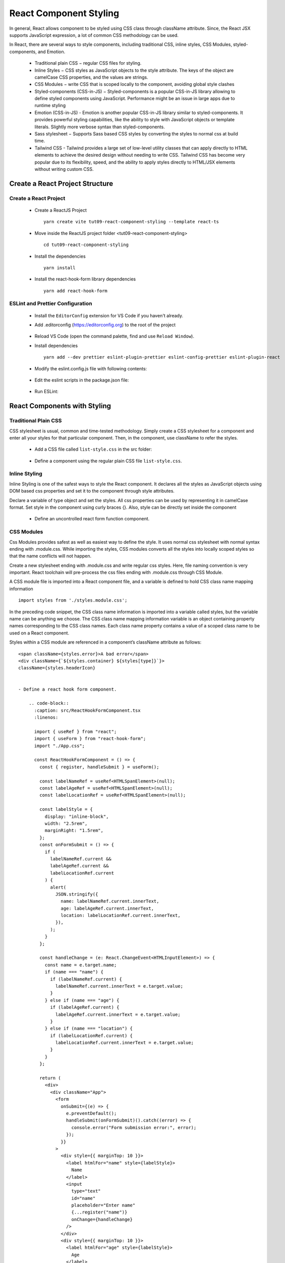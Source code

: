 .. _tut09-react-component-styling:

.. role:: custom-color-primary
   :class: sd-text-primary
   
.. role:: custom-color-primary-bold
   :class: sd-text-primary sd-font-weight-bold


.. rst-class:: title-center h1
   

##################################################################################################
React Component Styling
##################################################################################################

In general, React allows component to be styled using CSS class through className attribute. Since, the React JSX supports JavaScript expression, a lot of common CSS methodology can be used.

In React, there are several ways to style components, including traditional CSS, inline styles, CSS Modules, styled-components, and Emotion.
    
    - Traditional plain CSS − regular CSS files for styling.
    - Inline Styles − CSS styles as JavaScript objects to the style attribute. The keys of the object are camelCase CSS properties, and the values are strings.
    - CSS Modules − write CSS that is scoped locally to the component, avoiding global style clashes
    - Styled-components (CSS-in-JS) − Styled-components is a popular CSS-in-JS library allowing to define styled components using JavaScript. Performance might be an issue in large apps due to runtime styling
    - Emotion (CSS-in-JS) - Emotion is another popular CSS-in-JS library similar to styled-components. It provides powerful styling capabilities, like the ability to style with JavaScript objects or template literals. Slightly more verbose syntax than styled-components.
    - Sass stylesheet − Supports Sass based CSS styles by converting the styles to normal css at build time.
    - Tailwind CSS - Tailwind provides a large set of low-level utility classes that can apply directly to HTML elements to achieve the desired design without needing to write CSS. Tailwind CSS has become very popular due to its flexibility, speed, and the ability to apply styles directly to HTML/JSX elements without writing custom CSS.
    
**************************************************************************************************
Create a React Project Structure
**************************************************************************************************

==================================================================================================
Create a React Project
==================================================================================================
    
    - Create a ReactJS Project ::
        
        yarn create vite tut09-react-component-styling --template react-ts
        
    - Move inside the ReactJS project folder <tut09-react-component-styling> ::
        
        cd tut09-react-component-styling
        
    - Install the dependencies ::
        
        yarn install
        
    - Install the react-hook-form library dependencies ::
        
        yarn add react-hook-form
        
==================================================================================================
ESLint and Prettier Configuration
==================================================================================================
    
    - Install the ``EditorConfig`` extension for VS Code if you haven't already.
    - Add .editorconfig (https://editorconfig.org) to the root of the project
        
        .. code-block:: cfg
          :caption: contents of .editorconfig
          :linenos:
          
          root = true
          
          [*]
          indent_style = space
          indent_size = 2
          end_of_line = lf
          insert_final_newline = true
          trim_trailing_whitespace = true
          
    - Reload VS Code (open the command palette, find and use ``Reload Window``).
    - Install dependencies ::
        
        yarn add --dev prettier eslint-plugin-prettier eslint-config-prettier eslint-plugin-react
        
    - Modify the eslint.config.js file with following contents:
        
        .. code-block:: js
          :caption: contents of eslint.config.js
          :linenos:
          
          import js from "@eslint/js";
          import globals from "globals";
          import reactHooks from "eslint-plugin-react-hooks";
          import reactRefresh from "eslint-plugin-react-refresh";
          import tseslint from "typescript-eslint";
          import react from "eslint-plugin-react";
          import eslintPluginPrettier from "eslint-plugin-prettier/recommended";
          
          export default tseslint
            .config(
              { ignores: ["dist"] },
              {
                //extends: [js.configs.recommended, ...tseslint.configs.recommended],
                extends: [
                  js.configs.recommended,
                  ...tseslint.configs.recommendedTypeChecked,
                ],
                files: ["**/*.{ts,tsx}"],
                languageOptions: {
                  ecmaVersion: 2020,
                  globals: globals.browser,
                  parserOptions: {
                    project: ["./tsconfig.node.json", "./tsconfig.app.json"],
                    tsconfigRootDir: import.meta.dirname,
                  },
                },
                settings: {
                  react: {
                    version: "detect",
                  },
                },
                plugins: {
                  "react-hooks": reactHooks,
                  "react-refresh": reactRefresh,
                  react: react,
                },
                rules: {
                  ...reactHooks.configs.recommended.rules,
                  "react-refresh/only-export-components": [
                    "warn",
                    { allowConstantExport: true },
                  ],
                  ...react.configs.recommended.rules,
                  ...react.configs["jsx-runtime"].rules,
                },
              },
            )
            .concat(eslintPluginPrettier);
          
    - Edit the eslint scripts in the package.json file: 
        
        .. code-block:: cfg
          :caption: contents of package.json
          :linenos:
          
          "scripts": {
            ... ,
            "lint": "eslint src ./*.js ./*.ts --ext ts,tsx --report-unused-disable-directives --max-warnings 0",
            "lint:fix": "eslint src ./*.js ./*.ts --ext ts,tsx --fix",
          },
          
    - Run ESLint:
        
        .. code-block:: sh
          :linenos:
          
          yarn lint
          yarn lint:fix
          
        
**************************************************************************************************
React Components with Styling
**************************************************************************************************

==================================================================================================
Traditional Plain CSS
==================================================================================================

CSS stylesheet is usual, common and time-tested methodology. Simply create a CSS stylesheet for a component and enter all your styles for that particular component. Then, in the component, use className to refer the styles.

    
    - Add a CSS file called ``list-style.css`` in the src folder: 
        
        .. code-block:: css
          :caption: src/list-styles.css
          :linenos:
          
          .list-container {
            max-width: 800px;
            width:max-content;
            margin: 0 auto;
            font-family: Arial, sans-serif;
          }
          
          ol {
            padding-left: 0;
            counter-reset: list-counter;
          }
          
          .list-item {
            display: flex;
            align-items: center;
            margin: 10px 0;
          }
          
          .list-item div button {
            border-radius: 8px;
            border: 1px solid rgb(90, 95, 82);
          }
          .list-item-number {
            font-weight: bold;
            margin-right: 10px;
            counter-increment: list-counter;
          }
          
          .list-item-number::before {
            content: counter(list-counter) ". ";
          }
          
          .list-item-content {
            border: 1px solid #ccc;
            border-radius: 5px;
            padding: 10px;
            background-color: #f9f9f9;
            flex-grow: 1;
          }
          
          .list-item-content h3 {
            margin: 0;
            font-size: 1em;
          }
          
          .list-item-content p {
            margin: 5px 0;
            font-size: 0.9em;
          }
          
          .red-color {
            color: #ff0000;
          }
          
          .blue-color {
            color: #0011ff;
          }
          
          .bg-red {
            background-color: #ff0000;
          }
          
          .bg-blue {
            background-color: #0011ff;
          }
          
    - Define a component using the regular plain CSS file ``list-style.css``. 
        
        .. code-block:: tsx
          :caption: src/ReactFormControlledComponent.tsx
          :linenos:
          
          import React, { useState } from "react";
          import "./App.css";
          
          const ReactFormControlledComponent: React.FC = () => {
            const [formState, setFormState] = useState({
              name: "",
              age: "",
              location: "",
            });
            const labelStyle = {
              display: "inline-block",
              width: "2.5rem",
              marginRight: "1.5rem",
            };
            const changeHandler = (e: React.ChangeEvent<HTMLInputElement>) => {
              const { name, value } = e.target;
              setFormState((prevState) => ({ ...prevState, [name]: value }));
            };
          
            const handleSubmit = (e: React.FormEvent<HTMLFormElement>) => {
              e.preventDefault();
              alert(JSON.stringify(formState));
            };
          
            return (
              <div>
                <div className="App">
                  <form onSubmit={handleSubmit}>
                    <div style={{ marginTop: 20 }}>
                      <label htmlFor="name" style={labelStyle}>
                        Name
                      </label>
                      <input
                        type="text"
                        id="name"
                        name="name"
                        placeholder="Enter name"
                        value={formState.name}
                        onChange={changeHandler}
                      />
                    </div>
                    <div style={{ marginTop: 10 }}>
                      <label htmlFor="age" style={labelStyle}>
                        Age
                      </label>
                      <input
                        type="number"
                        id="age"
                        name="age"
                        placeholder="Enter age"
                        value={formState.age}
                        onChange={changeHandler}
                      />
                    </div>
                    <div style={{ marginTop: 10 }}>
                      <label htmlFor="location" style={labelStyle}>
                        Location
                      </label>
                      <input
                        type="text"
                        id="location"
                        name="location"
                        placeholder="Enter location"
                        value={formState.location}
                        onChange={changeHandler}
                      />
                    </div>
                    <div style={{ marginTop: 10 }}>
                      <input type="submit" value="Submit" />
                    </div>
                  </form>
                </div>
                <div>
                  <h4 style={{ marginBottom: "0px" }}>Name: {formState.name}</h4>
                  <div>Age: {formState.age}</div>
                  <div>Location: {formState.location}</div>
                </div>
              </div>
            );
          };
          
          export default ReactFormControlledComponent;
          
==================================================================================================
Inline Styling
==================================================================================================

Inline Styling is one of the safest ways to style the React component. It declares all the styles as JavaScript objects using DOM based css properties and set it to the component through style attributes.

Declare a variable of type object and set the styles. All css properties can be used by representing it in camelCase format. Set style in the component using curly braces {}. Also, style can be directly set inside the component

    
    - Define an uncontrolled react form function component.
        
        .. code-block:: tsx
          :caption: src/ReactFormUncontrolledComponent.tsx
          :linenos:
          
          import React, { useRef } from "react";
          import "./App.css";
          
          const ReactFormUncontrolledComponent: React.FC = () => {
            const labelNameRef = useRef<HTMLSpanElement>(null);
            const labelAgeRef = useRef<HTMLSpanElement>(null);
            const labelLocationRef = useRef<HTMLSpanElement>(null);
          
            const labelStyle = {
              display: "inline-block",
              width: "2.5rem",
              marginRight: "1.5rem",
            };
            const handleSubmit = (e: React.FormEvent<HTMLFormElement>) => {
              e.preventDefault();
              alert(
                JSON.stringify({
                  name: labelNameRef.current?.innerText,
                  age: labelAgeRef.current?.innerText,
                  location: labelLocationRef.current?.innerText,
                }),
              );
            };
          
            const handleChange = (e: React.ChangeEvent<HTMLInputElement>) => {
              const { name, value } = e.target;
              if (name === "name" && labelNameRef.current) {
                labelNameRef.current.innerText = value;
              } else if (name === "age" && labelAgeRef.current) {
                labelAgeRef.current.innerText = value;
              } else if (name === "location" && labelLocationRef.current) {
                labelLocationRef.current.innerText = value;
              }
            };
          
            return (
              <div>
                <div className="App">
                  <form onSubmit={handleSubmit}>
                    <div style={{ marginTop: 10 }}>
                      <label htmlFor="name" style={labelStyle}>
                        Name
                      </label>
                      <input
                        type="text"
                        id="name"
                        name="name"
                        placeholder="Enter name"
                        onChange={handleChange}
                      />
                    </div>
                    <div style={{ marginTop: 10 }}>
                      <label htmlFor="age" style={labelStyle}>
                        Age
                      </label>
                      <input
                        type="number"
                        id="age"
                        name="age"
                        placeholder="Enter age"
                        onChange={handleChange}
                      />
                    </div>
                    <div style={{ marginTop: 10 }}>
                      <label htmlFor="location" style={labelStyle}>
                        Location
                      </label>
                      <input
                        type="text"
                        id="location"
                        name="location"
                        placeholder="Enter location"
                        onChange={handleChange}
                      />
                    </div>
                    <div style={{ marginTop: 10 }}>
                      <input type="submit" value="Submit" />
                    </div>
                  </form>
                </div>
                <div>
                  <h4 style={{ marginBottom: "0px" }}>
                    Name: <span ref={labelNameRef}></span>
                  </h4>
                  <div>
                    Age: <span ref={labelAgeRef}></span>
                  </div>
                  <div>
                    Location: <span ref={labelLocationRef}></span>
                  </div>
                </div>
              </div>
            );
          };
          
          export default ReactFormUncontrolledComponent;
          
==================================================================================================
CSS Modules
==================================================================================================

Css Modules provides safest as well as easiest way to define the style. It uses normal css stylesheet with normal syntax ending with .module.css. While importing the styles, CSS modules converts all the styles into locally scoped styles so that the name conflicts will not happen. 

Create a new stylesheet ending with .module.css and write regular css styles. Here, file naming convention is very important. React toolchain will pre-process the css files ending with .module.css through CSS Module.

A CSS module file is imported into a React component file, and  a variable is defined to hold CSS class name mapping information ::
    
    import styles from './styles.module.css';
    
In the preceding code snippet, the CSS class name information is imported into a variable called styles, but the variable name can be anything we choose. The CSS class name mapping information variable is an object containing property names corresponding to the CSS class names. Each class name property contains a value of a scoped class name to be used on a React component. 

Styles within a CSS module are referenced in a component’s className attribute as follows: ::
    
    <span className={styles.error}>A bad error</span>
    <div className={`${styles.container} ${styles[type]}`}>
    className={styles.headerIcon}
    

    - Define a react hook form component.
        
        .. code-block::
          :caption: src/ReactHookFormComponent.tsx
          :linenos:
          
          import { useRef } from "react";
          import { useForm } from "react-hook-form";
          import "./App.css";
          
          const ReactHookFormComponent = () => {
            const { register, handleSubmit } = useForm();
          
            const labelNameRef = useRef<HTMLSpanElement>(null);
            const labelAgeRef = useRef<HTMLSpanElement>(null);
            const labelLocationRef = useRef<HTMLSpanElement>(null);
          
            const labelStyle = {
              display: "inline-block",
              width: "2.5rem",
              marginRight: "1.5rem",
            };
            const onFormSubmit = () => {
              if (
                labelNameRef.current &&
                labelAgeRef.current &&
                labelLocationRef.current
              ) {
                alert(
                  JSON.stringify({
                    name: labelNameRef.current.innerText,
                    age: labelAgeRef.current.innerText,
                    location: labelLocationRef.current.innerText,
                  }),
                );
              }
            };
          
            const handleChange = (e: React.ChangeEvent<HTMLInputElement>) => {
              const name = e.target.name;
              if (name === "name") {
                if (labelNameRef.current) {
                  labelNameRef.current.innerText = e.target.value;
                }
              } else if (name === "age") {
                if (labelAgeRef.current) {
                  labelAgeRef.current.innerText = e.target.value;
                }
              } else if (name === "location") {
                if (labelLocationRef.current) {
                  labelLocationRef.current.innerText = e.target.value;
                }
              }
            };
          
            return (
              <div>
                <div className="App">
                  <form
                    onSubmit={(e) => {
                      e.preventDefault();
                      handleSubmit(onFormSubmit)().catch((error) => {
                        console.error("Form submission error:", error);
                      });
                    }}
                  >
                    <div style={{ marginTop: 10 }}>
                      <label htmlFor="name" style={labelStyle}>
                        Name
                      </label>
                      <input
                        type="text"
                        id="name"
                        placeholder="Enter name"
                        {...register("name")}
                        onChange={handleChange}
                      />
                    </div>
                    <div style={{ marginTop: 10 }}>
                      <label htmlFor="age" style={labelStyle}>
                        Age
                      </label>
                      <input
                        type="number"
                        id="age"
                        placeholder="Enter age"
                        {...register("age")}
                        onChange={handleChange}
                      />
                    </div>
                    <div style={{ marginTop: 10 }}>
                      <label htmlFor="location" style={labelStyle}>
                        Location
                      </label>
                      <input
                        type="text"
                        id="location"
                        placeholder="Enter location"
                        {...register("location")}
                        onChange={handleChange}
                      />
                    </div>
                    <div style={{ marginTop: 10 }}>
                      <input type="submit" value="Submit" />
                    </div>
                  </form>
                </div>
                <div>
                  <h4 style={{ marginBottom: "0px" }}>
                    Name: <span ref={labelNameRef}></span>
                  </h4>
                  <div>
                    Age: <span ref={labelAgeRef}></span>
                  </div>
                  <div>
                    Location: <span ref={labelLocationRef}></span>
                  </div>
                </div>
              </div>
            );
          };
          
          export default ReactHookFormComponent;
          
==================================================================================================
Tailwind CSS
==================================================================================================

Tailwind CSS is a utility-first CSS framework that allows you to build custom designs directly in your HTML (or JSX/TSX in React) by composing utility classes. Instead of writing custom CSS, you use predefined classes to style your components, which leads to a highly customizable and maintainable design system. Tailwind CSS has become very popular due to its flexibility, speed, and the ability to apply styles directly to HTML/JSX elements without writing custom CSS.

Key Concepts of Tailwind CSS:
    
    - Utility-first: Tailwind provides a large set of low-level utility classes that you can apply directly to your HTML elements to achieve the desired design without needing to write CSS.
    - Customizability: Tailwind allows you to configure and extend your design system using the tailwind.config.js file.
    - Responsive Design: Tailwind includes built-in support for responsive design, allowing you to apply different styles based on the screen size using simple class names.
    - No custom CSS required: You can create fully styled components without writing any traditional CSS.
    


    - Define a react hook form component with inputs validation.
        
        .. code-block::
          :caption: src/ReactHookFormInputsValidation.tsx
          :linenos:
          
          import { useRef } from "react";
          import { useForm } from "react-hook-form";
          import "./App.css";
          
          const ReactHookFormInputsValidation = () => {
            const {
              register,
              handleSubmit,
              formState: { errors },
              reset,
            } = useForm({
              mode: "all",
            });
          
            const labelNameRef = useRef<HTMLSpanElement>(null);
            const labelAgeRef = useRef<HTMLSpanElement>(null);
            const labelLocationRef = useRef<HTMLSpanElement>(null);
          
            const labelStyle = {
              display: "inline-block",
              width: "2.5rem",
              marginRight: "1.5rem",
            };
            const onFormSubmit = () => {
              if (
                labelNameRef.current &&
                labelAgeRef.current &&
                labelLocationRef.current
              ) {
                alert(
                  JSON.stringify({
                    name: labelNameRef.current.innerText,
                    age: labelAgeRef.current.innerText,
                    location: labelLocationRef.current.innerText,
                  }),
                );
              }
              reset();
            };
          
            const handleChange = (e: React.ChangeEvent<HTMLInputElement>) => {
              const name = e.target.name;
              if (name === "name") {
                if (labelNameRef.current) {
                  labelNameRef.current.innerText = e.target.value;
                }
              } else if (name === "age") {
                if (labelAgeRef.current) {
                  labelAgeRef.current.innerText = e.target.value;
                }
              } else if (name === "location") {
                if (labelLocationRef.current) {
                  labelLocationRef.current.innerText = e.target.value;
                }
              }
            };
          
            return (
              <div>
                <div className="App">
                  <form
                    noValidate
                    onSubmit={(e) => {
                      e.preventDefault();
                      handleSubmit(onFormSubmit)().catch((error) => {
                        console.error("Form submission error:", error);
                      });
                    }}
                  >
                    <div style={{ marginTop: 10 }} className="form-group">
                      <label htmlFor="name" style={labelStyle}>
                        Name
                      </label>
                      <input
                        type="text"
                        id="name"
                        placeholder="Enter name"
                        {...register("name", {
                          required: "You must enter a name",
                          minLength: {
                            value: 4,
                            message: "Name must be at least 4 characters",
                          },
                          maxLength: {
                            value: 128,
                            message: "Name must be at most 128 characters",
                          },
                        })}
                        onChange={handleChange}
                      />
                      {/*<p><ErrorMessage errors={errors} name="name" /></div>*/}
                      {errors.name && typeof errors.name.message === "string" && (
                        <div className="red-color">{errors.name.message}</div>
                      )}
                    </div>
                    <div style={{ marginTop: 10 }} className="form-group">
                      <label htmlFor="age" style={labelStyle}>
                        Age
                      </label>
                      <input
                        type="number"
                        id="age"
                        placeholder="Enter age"
                        {...register("age", {
                          valueAsNumber: true,
                          min: { value: 1, message: "Age must be at least 1 years old" },
                          max: {
                            value: 150,
                            message: "Age must be at most 150 years old",
                          },
                        })}
                        onChange={handleChange}
                      />
                      {errors.age && typeof errors.age.message === "string" && (
                        <div className="red-color">{errors.age.message}</div>
                      )}
                    </div>
                    <div style={{ marginTop: 10 }} className="form-group">
                      <label htmlFor="location" style={labelStyle}>
                        Location
                      </label>
                      <input
                        type="text"
                        id="location"
                        placeholder="Enter location"
                        {...register("location", {
                          required: "You must enter a location",
                          minLength: {
                            value: 2,
                            message: "Location must be at least 2 characters",
                          },
                          maxLength: {
                            value: 128,
                            message: "Location must be at most 128 characters",
                          },
                        })}
                        onChange={handleChange}
                      />
                      {errors.location && typeof errors.location.message === "string" && (
                        <div className="red-color">{errors.location.message}</div>
                      )}
                    </div>
                    <div style={{ marginTop: 10 }} className="form-group">
                      <input type="submit" value="Submit" />
                    </div>
                  </form>
                </div>
                <div>
                  <h4 style={{ marginBottom: "0px" }}>
                    Name: <span ref={labelNameRef}></span>
                  </h4>
                  <div>
                    Age: <span ref={labelAgeRef}></span>
                  </div>
                  <div>
                    Location: <span ref={labelLocationRef}></span>
                  </div>
                </div>
              </div>
            );
          };
          
          export default ReactHookFormInputsValidation;
          
==================================================================================================
Function Component - the User Interface
==================================================================================================
    
    - Create a function component to show the user interface
        
        .. code-block:: tsx
          :caption: src/FunctionComponentsDisplay.tsx
          :linenos:
          
          import "./list-style.css";
          import ReactHookFormInputsValidation from "./ReactHookFormInputsValidation";
          import ReactFormControlledComponent from "./ReactFormControlledComponent";
          import ReactFormUncontrolledComponent from "./ReactFormUncontrolledComponent";
          import ReactHookFormComponent from "./ReactHookFormComponent";
          
          const FunctionComponentsDisplay = () => {
            return (
              <div className="list-container">
                <h2>React Form</h2>
                <ol>
                  <li className="list-item">
                    <div className="list-item-number"></div>
                    <div className="list-item-content">
                      <h3>Controlled Component</h3>
                      <div>
                        <ReactFormControlledComponent />
                      </div>
                    </div>
                  </li>
                  <li className="list-item">
                    <div className="list-item-number"></div>
                    <div className="list-item-content">
                      <h3>Uncontrolled Component</h3>
                      <div>
                        <ReactFormUncontrolledComponent />
                      </div>
                    </div>
                  </li>
                  <li className="list-item">
                    <div className="list-item-number"></div>
                    <div className="list-item-content">
                      <h3>The useForm Library</h3>
                      <div>
                        <ReactHookFormComponent />
                      </div>
                    </div>
                  </li>
                  <li className="list-item">
                    <div className="list-item-number"></div>
                    <div className="list-item-content">
                      <h3>useForm with Validation</h3>
                      <div>
                        <ReactHookFormInputsValidation />
                      </div>
                    </div>
                  </li>
                </ol>
              </div>
            );
          };
          
          export default FunctionComponentsDisplay;
          
    - Edit ``App.tsx`` to render the component
        
        .. code-block:: tsx
          :caption: src/App.tsx
          :linenos:
          
          import FunctionComponentsDisplay from "./FunctionComponentsDisplay";
          import "./App.css";
          
          function App() {
            return <FunctionComponentsDisplay />;
          }
          
          export default App;
          
**************************************************************************************************
Run the development app
**************************************************************************************************
    
    - Run dev
        
        .. code-block:: sh
          :linenos:
          
          yarn dev
          
**************************************************************************************************
Hosting the React App on GitHub Pages
**************************************************************************************************

==================================================================================================
Build the App
==================================================================================================
    
    - Configure the build base url:
        
        - open vite.config.js file
        - set base to ``/react-projects/react-projects-with-typescript/tut09-react-component-styling/`` ::
            
            export default defineConfig({
                plugins: [react()],
                base: "/react-projects/react-projects-with-typescript/tut09-react-component-styling/",
            })
            
    - Build the app ::
        
        yarn run build
        
==================================================================================================
Hosting the App 
==================================================================================================
    
    - Hosting address: `https://<USERNAME>.github.io/react-projects/react-projects-with-typescript/tut09-react-component-styling/ <https://\<USERNAME\>.github.io/react-projects/react-projects-with-typescript/tut09-react-component-styling/>`_
    - Github login as <USERNAME>
    - Create the ``react-projects`` repo if not exist
    - Create the ``gh-pages`` branch in the ``react-projects`` repo if not exist
    - Push the <dist> folder contents to the deploying folder ``react-projects-with-typescript/tut09-react-component-styling/`` in the ``gh-pages`` branch
    

**************************************************************************************************
Sources and Demos
**************************************************************************************************
    
    - Sources: https://github.com/david-ggs-230/react-projects/tree/main/react-projects-with-typescript/tut09-react-component-styling
    - Live Demo: https://david-ggs-230.github.io/react-projects/react-projects-with-typescript/tut09-react-component-styling/
    - Screenshot
        
        .. figure:: images/tut06/tut06-react-form.png
           :align: center
           :class: sd-my-2
           :width: 60%
           :alt: React Forms
           
           :custom-color-primary-bold:`React Forms`
           
